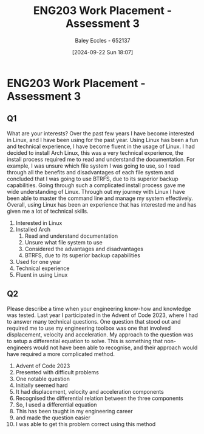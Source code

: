 :PROPERTIES:
:ID:       3df46222-e9b2-470c-a889-7e960121f230
:END:
#+title: ENG203 Work Placement - Assessment 3
#+date: [2024-09-22 Sun 18:07]
#+AUTHOR: Baley Eccles - 652137
#+FILETAGS: :Assignment:
#+STARTUP: latexpreview

* ENG203 Work Placement - Assessment 3
** Q1
What are your interests?
Over the past few years I have become interested in Linux, and I have been using for the past year. Using Linux has been a fun and technical experience, I have become fluent in the usage of Linux. I had decided to install Arch Linux, this was a very technical experience, the install process required me to read and understand the documentation. For example, I was unsure which file system I was going to use, so I read through all the benefits and disadvantages of each file system and concluded that I was going to use BTRFS, due to its superior backup capabilities. Going through such a complicated install process gave me wide understanding of Linux. Through out my journey with Linux I have been able to master the command line and manage my system effectively. Overall, using Linux has been an experience that has interested me and has given me a lot of technical skills.

 1. Interested in Linux
 2. Installed Arch
    1. Read and understand documentation
    2. Unsure what file system to use
    3. Considered the advantages and disadvantages
    4. BTRFS, due to its superior backup capabilities
 3. Used for one year
 4. Technical experience
 5. Fluent in using Linux






    



** Q2
Please describe a time when your engineering know-how and knowledge was tested.
Last year I participated in the Advent of Code 2023, where I had to answer many technical questions. One question that stood out and required me to use my engineering toolbox was one that involved displacement, velocity and acceleration. My approach to the question was to setup a differential equation to solve. This is something that non-engineers would not have been able to recognise, and their approach would have required a more complicated method.

 1. Advent of Code 2023
 2. Presented with difficult problems
 3. One notable question
 4. Initially seemed hard
 5. It had displacement, velocity and acceleration components
 6. Recognised the differential relation between the three components
 7. So, I used a differential equation
 8. This has been taught in my engineering career
 9. and made the question easier
 10. I was able to get this problem correct using this method
